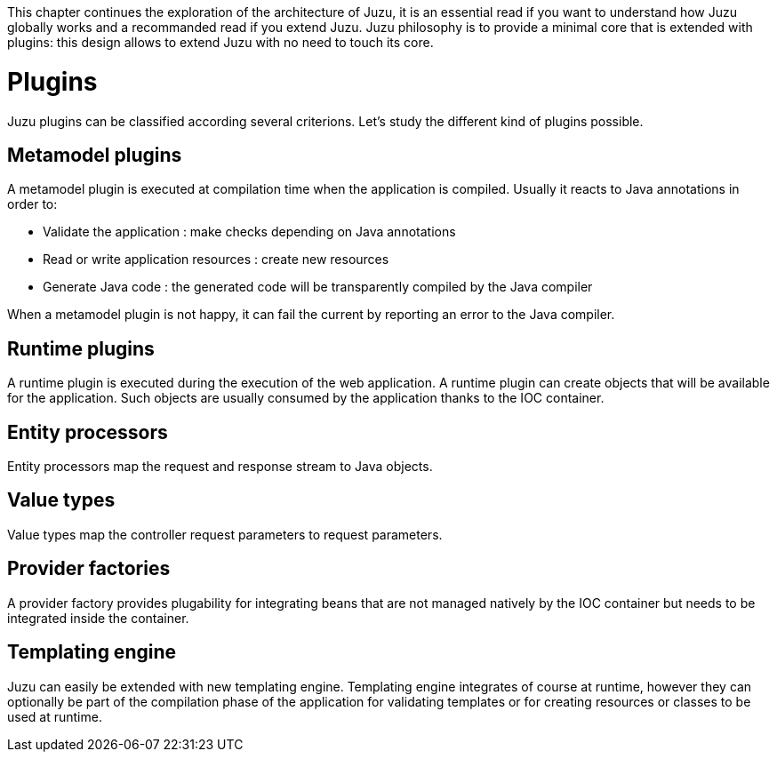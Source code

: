 This chapter continues the exploration of the architecture of Juzu, it is an essential read if you want to understand how Juzu
globally works and a recommanded read if you extend Juzu. Juzu philosophy is to provide a minimal core that
is extended with plugins: this design allows to extend Juzu with no need to touch its core.

= Plugins

Juzu plugins can be classified according several criterions. Let's study the different kind of plugins possible.

== Metamodel plugins

A metamodel plugin is executed at compilation time when the application is compiled. Usually it reacts to Java
annotations in order to:

* Validate the application : make checks depending on Java annotations
* Read or write application resources : create new resources
* Generate Java code : the generated code will be transparently compiled by the Java compiler

When a metamodel plugin is not happy, it can fail the current by reporting an error to the Java compiler.

== Runtime plugins

A runtime plugin is executed during the execution of the web application. A runtime plugin can create objects
that will be available for the application. Such objects are usually consumed by the application thanks to the
IOC container.

== Entity processors

Entity processors map the request and response stream to Java objects.

== Value types

Value types map the controller request parameters to request parameters.

== Provider factories

A provider factory provides plugability for integrating beans that are not managed natively by the IOC container
but needs to be integrated inside the container.

== Templating engine

Juzu can easily be extended with new templating engine. Templating engine integrates of course at runtime, however
they can optionally be part of the compilation phase of the application for validating templates or for creating
resources or classes to be used at runtime.
